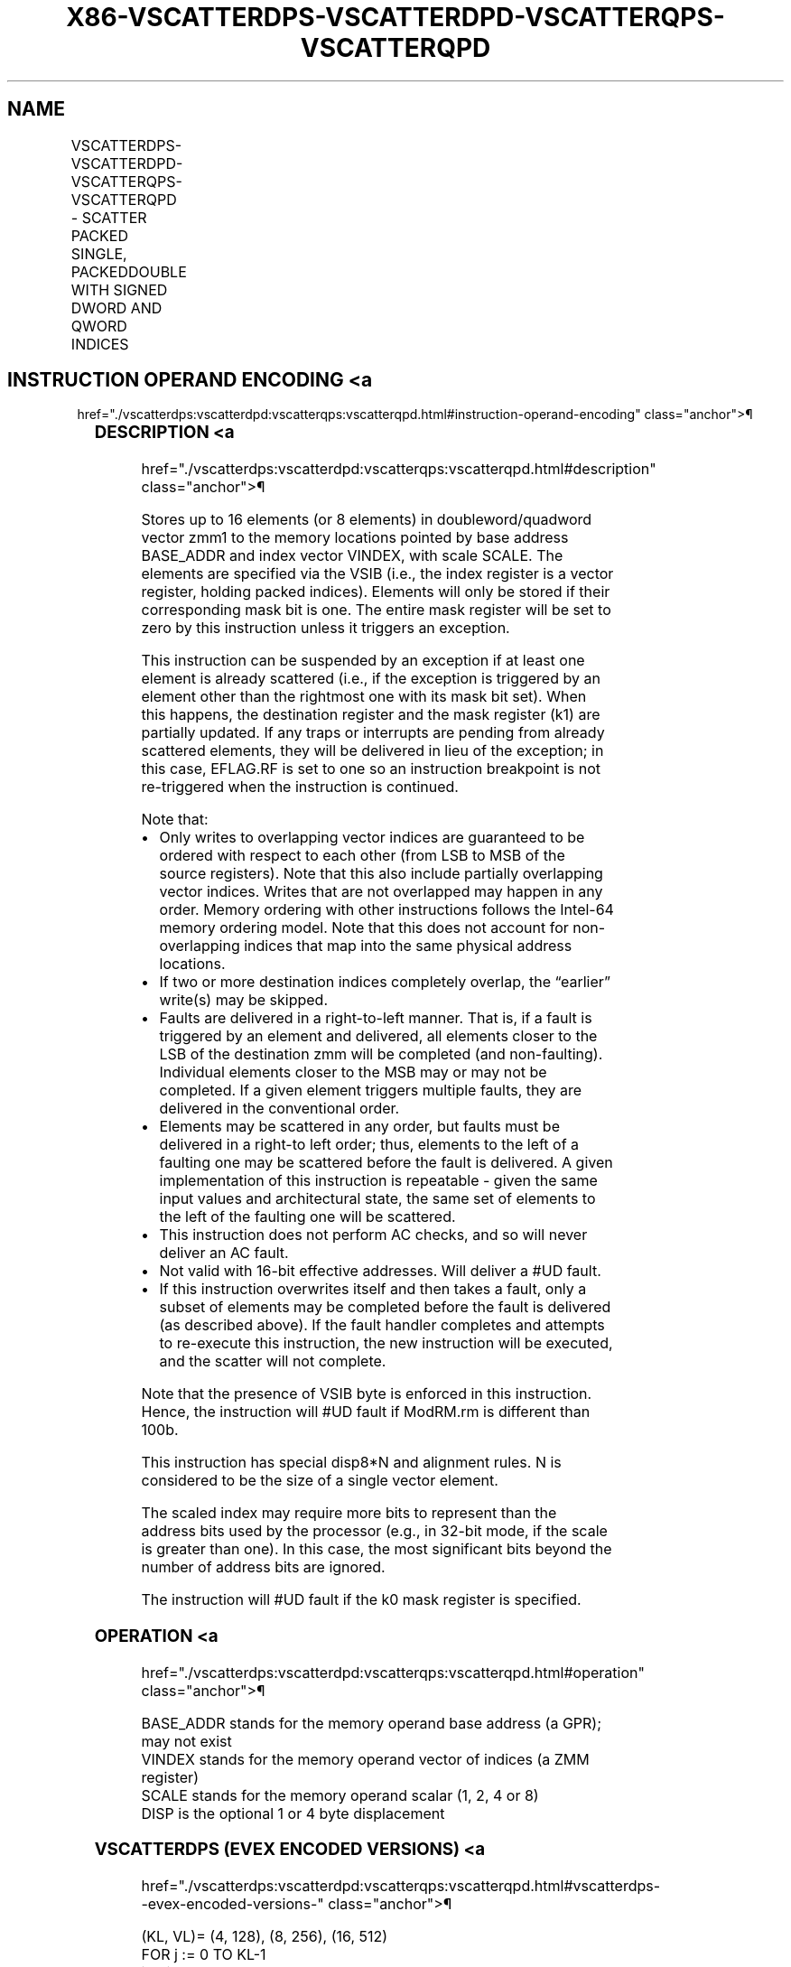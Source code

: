 '\" t
.nh
.TH "X86-VSCATTERDPS-VSCATTERDPD-VSCATTERQPS-VSCATTERQPD" "7" "December 2023" "Intel" "Intel x86-64 ISA Manual"
.SH NAME
VSCATTERDPS-VSCATTERDPD-VSCATTERQPS-VSCATTERQPD - SCATTER PACKED SINGLE, PACKEDDOUBLE WITH SIGNED DWORD AND QWORD INDICES
.TS
allbox;
l l l l l 
l l l l l .
\fBOpcode/Instruction\fP	\fBOp/E n\fP	\fB64/32 bit Mode Support\fP	\fBCPUID Feature Flag\fP	\fBDescription\fP
T{
EVEX.128.66.0F38.W0 A2 /vsib VSCATTERDPS vm32x {k1}, xmm1
T}	A	V/V	AVX512VL AVX512F	T{
Using signed dword indices, scatter single-precision floating-point values to memory using writemask k1.
T}
T{
EVEX.256.66.0F38.W0 A2 /vsib VSCATTERDPS vm32y {k1}, ymm1
T}	A	V/V	AVX512VL AVX512F	T{
Using signed dword indices, scatter single-precision floating-point values to memory using writemask k1.
T}
T{
EVEX.512.66.0F38.W0 A2 /vsib VSCATTERDPS vm32z {k1}, zmm1
T}	A	V/V	AVX512F	T{
Using signed dword indices, scatter single-precision floating-point values to memory using writemask k1.
T}
T{
EVEX.128.66.0F38.W1 A2 /vsib VSCATTERDPD vm32x {k1}, xmm1
T}	A	V/V	AVX512VL AVX512F	T{
Using signed dword indices, scatter double precision floating-point values to memory using writemask k1.
T}
T{
EVEX.256.66.0F38.W1 A2 /vsib VSCATTERDPD vm32x {k1}, ymm1
T}	A	V/V	AVX512VL AVX512F	T{
Using signed dword indices, scatter double precision floating-point values to memory using writemask k1.
T}
T{
EVEX.512.66.0F38.W1 A2 /vsib VSCATTERDPD vm32y {k1}, zmm1
T}	A	V/V	AVX512F	T{
Using signed dword indices, scatter double precision floating-point values to memory using writemask k1.
T}
T{
EVEX.128.66.0F38.W0 A3 /vsib VSCATTERQPS vm64x {k1}, xmm1
T}	A	V/V	AVX512VL AVX512F	T{
Using signed qword indices, scatter single-precision floating-point values to memory using writemask k1.
T}
T{
EVEX.256.66.0F38.W0 A3 /vsib VSCATTERQPS vm64y {k1}, xmm1
T}	A	V/V	AVX512VL AVX512F	T{
Using signed qword indices, scatter single-precision floating-point values to memory using writemask k1.
T}
T{
EVEX.512.66.0F38.W0 A3 /vsib VSCATTERQPS vm64z {k1}, ymm1
T}	A	V/V	AVX512F	T{
Using signed qword indices, scatter single-precision floating-point values to memory using writemask k1.
T}
T{
EVEX.128.66.0F38.W1 A3 /vsib VSCATTERQPD vm64x {k1}, xmm1
T}	A	V/V	AVX512VL AVX512F	T{
Using signed qword indices, scatter double precision floating-point values to memory using writemask k1.
T}
T{
EVEX.256.66.0F38.W1 A3 /vsib VSCATTERQPD vm64y {k1}, ymm1
T}	A	V/V	AVX512VL AVX512F	T{
Using signed qword indices, scatter double precision floating-point values to memory using writemask k1.
T}
T{
EVEX.512.66.0F38.W1 A3 /vsib VSCATTERQPD vm64z {k1}, zmm1
T}	A	V/V	AVX512F	T{
Using signed qword indices, scatter double precision floating-point values to memory using writemask k1.
T}
.TE

.SH INSTRUCTION OPERAND ENCODING <a
href="./vscatterdps:vscatterdpd:vscatterqps:vscatterqpd.html#instruction-operand-encoding"
class="anchor">¶

.TS
allbox;
l l l l l l 
l l l l l l .
\fBOp/En\fP	\fBTuple Type\fP	\fBOperand 1\fP	\fBOperand 2\fP	\fBOperand 3\fP	\fBOperand 4\fP
A	Tuple1 Scalar	T{
BaseReg (R): VSIB:base, VectorReg(R): VSIB:index
T}	ModRM:reg (r)	N/A	N/A
.TE

.SS DESCRIPTION <a
href="./vscatterdps:vscatterdpd:vscatterqps:vscatterqpd.html#description"
class="anchor">¶

.PP
Stores up to 16 elements (or 8 elements) in doubleword/quadword vector
zmm1 to the memory locations pointed by base address BASE_ADDR and
index vector VINDEX, with scale SCALE. The elements are specified via
the VSIB (i.e., the index register is a vector register, holding packed
indices). Elements will only be stored if their corresponding mask bit
is one. The entire mask register will be set to zero by this instruction
unless it triggers an exception.

.PP
This instruction can be suspended by an exception if at least one
element is already scattered (i.e., if the exception is triggered by an
element other than the rightmost one with its mask bit set). When this
happens, the destination register and the mask register (k1) are
partially updated. If any traps or interrupts are pending from already
scattered elements, they will be delivered in lieu of the exception; in
this case, EFLAG.RF is set to one so an instruction breakpoint is not
re-triggered when the instruction is continued.

.PP
Note that:
.IP \(bu 2
Only writes to overlapping vector indices are guaranteed to be
ordered with respect to each other (from LSB to MSB of the source
registers). Note that this also include partially overlapping vector
indices. Writes that are not overlapped may happen in any order.
Memory ordering with other instructions follows the Intel-64 memory
ordering model. Note that this does not account for non-overlapping
indices that map into the same physical address locations.
.IP \(bu 2
If two or more destination indices completely overlap, the “earlier”
write(s) may be skipped.
.IP \(bu 2
Faults are delivered in a right-to-left manner. That is, if a fault
is triggered by an element and delivered, all elements closer to the
LSB of the destination zmm will be completed (and non-faulting).
Individual elements closer to the MSB may or may not be completed.
If a given element triggers multiple faults, they are delivered in
the conventional order.
.IP \(bu 2
Elements may be scattered in any order, but faults must be delivered
in a right-to left order; thus, elements to the left of a faulting
one may be scattered before the fault is delivered. A given
implementation of this instruction is repeatable - given the same
input values and architectural state, the same set of elements to
the left of the faulting one will be scattered.
.IP \(bu 2
This instruction does not perform AC checks, and so will never
deliver an AC fault.
.IP \(bu 2
Not valid with 16-bit effective addresses. Will deliver a #UD
fault.
.IP \(bu 2
If this instruction overwrites itself and then takes a fault, only a
subset of elements may be completed before the fault is delivered
(as described above). If the fault handler completes and attempts to
re-execute this instruction, the new instruction will be executed,
and the scatter will not complete.

.PP
Note that the presence of VSIB byte is enforced in this instruction.
Hence, the instruction will #UD fault if ModRM.rm is different than
100b.

.PP
This instruction has special disp8*N and alignment rules. N is
considered to be the size of a single vector element.

.PP
The scaled index may require more bits to represent than the address
bits used by the processor (e.g., in 32-bit mode, if the scale is
greater than one). In this case, the most significant bits beyond the
number of address bits are ignored.

.PP
The instruction will #UD fault if the k0 mask register is specified.

.SS OPERATION <a
href="./vscatterdps:vscatterdpd:vscatterqps:vscatterqpd.html#operation"
class="anchor">¶

.EX
BASE_ADDR stands for the memory operand base address (a GPR); may not exist
VINDEX stands for the memory operand vector of indices (a ZMM register)
SCALE stands for the memory operand scalar (1, 2, 4 or 8)
DISP is the optional 1 or 4 byte displacement
.EE

.SS VSCATTERDPS (EVEX ENCODED VERSIONS) <a
href="./vscatterdps:vscatterdpd:vscatterqps:vscatterqpd.html#vscatterdps--evex-encoded-versions-"
class="anchor">¶

.EX
(KL, VL)= (4, 128), (8, 256), (16, 512)
FOR j := 0 TO KL-1
    i := j * 32
    IF k1[j] OR *no writemask*
        THEN MEM[BASE_ADDR +SignExtend(VINDEX[i+31:i]) * SCALE + DISP] :=
            SRC[i+31:i]
            k1[j] := 0
    FI;
ENDFOR
k1[MAX_KL-1:KL] := 0
.EE

.SS VSCATTERDPD (EVEX ENCODED VERSIONS) <a
href="./vscatterdps:vscatterdpd:vscatterqps:vscatterqpd.html#vscatterdpd--evex-encoded-versions-"
class="anchor">¶

.EX
(KL, VL)= (2, 128), (4, 256), (8, 512)
FOR j := 0 TO KL-1
    i := j * 64
    k := j * 32
    IF k1[j] OR *no writemask*
        THEN MEM[BASE_ADDR +SignExtend(VINDEX[k+31:k]) * SCALE + DISP] :=
            SRC[i+63:i]
            k1[j] := 0
    FI;
ENDFOR
k1[MAX_KL-1:KL] := 0
.EE

.SS VSCATTERQPS (EVEX ENCODED VERSIONS) <a
href="./vscatterdps:vscatterdpd:vscatterqps:vscatterqpd.html#vscatterqps--evex-encoded-versions-"
class="anchor">¶

.EX
(KL, VL)= (2, 128), (4, 256), (8, 512)
FOR j := 0 TO KL-1
    i := j * 32
    k := j * 64
    IF k1[j] OR *no writemask*
        THEN MEM[BASE_ADDR + (VINDEX[k+63:k]) * SCALE + DISP] :=
            SRC[i+31:i]
            k1[j] := 0
    FI;
ENDFOR
k1[MAX_KL-1:KL] := 0
.EE

.SS VSCATTERQPD (EVEX ENCODED VERSIONS) <a
href="./vscatterdps:vscatterdpd:vscatterqps:vscatterqpd.html#vscatterqpd--evex-encoded-versions-"
class="anchor">¶

.EX
(KL, VL)= (2, 128), (4, 256), (8, 512)
FOR j := 0 TO KL-1
    i := j * 64
    IF k1[j] OR *no writemask*
        THEN MEM[BASE_ADDR + (VINDEX[i+63:i]) * SCALE + DISP] :=
            SRC[i+63:i]
            k1[j] := 0
    FI;
ENDFOR
k1[MAX_KL-1:KL] := 0
.EE

.SS INTEL C/C++ COMPILER INTRINSIC EQUIVALENT <a
href="./vscatterdps:vscatterdpd:vscatterqps:vscatterqpd.html#intel-c-c++-compiler-intrinsic-equivalent"
class="anchor">¶

.EX
VSCATTERDPD void _mm512_i32scatter_pd(void * base, __m256i vdx, __m512d a, int scale);

VSCATTERDPD void _mm512_mask_i32scatter_pd(void * base, __mmask8 k, __m256i vdx, __m512d a, int scale);

VSCATTERDPS void _mm512_i32scatter_ps(void * base, __m512i vdx, __m512 a, int scale);

VSCATTERDPS void _mm512_mask_i32scatter_ps(void * base, __mmask16 k, __m512i vdx, __m512 a, int scale);

VSCATTERQPD void _mm512_i64scatter_pd(void * base, __m512i vdx, __m512d a, int scale);

VSCATTERQPD void _mm512_mask_i64scatter_pd(void * base, __mmask8 k, __m512i vdx, __m512d a, int scale);

VSCATTERQPS void _mm512_i64scatter_ps(void * base, __m512i vdx, __m256 a, int scale);

VSCATTERQPS void _mm512_mask_i64scatter_ps(void * base, __mmask8 k, __m512i vdx, __m256 a, int scale);

VSCATTERDPD void _mm256_i32scatter_pd(void * base, __m128i vdx, __m256d a, int scale);

VSCATTERDPD void _mm256_mask_i32scatter_pd(void * base, __mmask8 k, __m128i vdx, __m256d a, int scale);

VSCATTERDPS void _mm256_i32scatter_ps(void * base, __m256i vdx, __m256 a, int scale);

VSCATTERDPS void _mm256_mask_i32scatter_ps(void * base, __mmask8 k, __m256i vdx, __m256 a, int scale);

VSCATTERQPD void _mm256_i64scatter_pd(void * base, __m256i vdx, __m256d a, int scale);

VSCATTERQPD void _mm256_mask_i64scatter_pd(void * base, __mmask8 k, __m256i vdx, __m256d a, int scale);

VSCATTERQPS void _mm256_i64scatter_ps(void * base, __m256i vdx, __m128 a, int scale);

VSCATTERQPS void _mm256_mask_i64scatter_ps(void * base, __mmask8 k, __m256i vdx, __m128 a, int scale);

VSCATTERDPD void _mm_i32scatter_pd(void * base, __m128i vdx, __m128d a, int scale);

VSCATTERDPD void _mm_mask_i32scatter_pd(void * base, __mmask8 k, __m128i vdx, __m128d a, int scale);

VSCATTERDPS void _mm_i32scatter_ps(void * base, __m128i vdx, __m128 a, int scale);

VSCATTERDPS void _mm_mask_i32scatter_ps(void * base, __mmask8 k, __m128i vdx, __m128 a, int scale);

VSCATTERQPD void _mm_i64scatter_pd(void * base, __m128i vdx, __m128d a, int scale);

VSCATTERQPD void _mm_mask_i64scatter_pd(void * base, __mmask8 k, __m128i vdx, __m128d a, int scale);

VSCATTERQPS void _mm_i64scatter_ps(void * base, __m128i vdx, __m128 a, int scale);

VSCATTERQPS void _mm_mask_i64scatter_ps(void * base, __mmask8 k, __m128i vdx, __m128 a, int scale);
.EE

.SS SIMD FLOATING-POINT EXCEPTIONS <a
href="./vscatterdps:vscatterdpd:vscatterqps:vscatterqpd.html#simd-floating-point-exceptions"
class="anchor">¶

.PP
Invalid, Overflow, Underflow, Precision, Denormal.

.SS OTHER EXCEPTIONS <a
href="./vscatterdps:vscatterdpd:vscatterqps:vscatterqpd.html#other-exceptions"
class="anchor">¶

.PP
See Table 2-61, “Type E12 Class
Exception Conditions.”

.SH COLOPHON
This UNOFFICIAL, mechanically-separated, non-verified reference is
provided for convenience, but it may be
incomplete or
broken in various obvious or non-obvious ways.
Refer to Intel® 64 and IA-32 Architectures Software Developer’s
Manual
\[la]https://software.intel.com/en\-us/download/intel\-64\-and\-ia\-32\-architectures\-sdm\-combined\-volumes\-1\-2a\-2b\-2c\-2d\-3a\-3b\-3c\-3d\-and\-4\[ra]
for anything serious.

.br
This page is generated by scripts; therefore may contain visual or semantical bugs. Please report them (or better, fix them) on https://github.com/MrQubo/x86-manpages.

